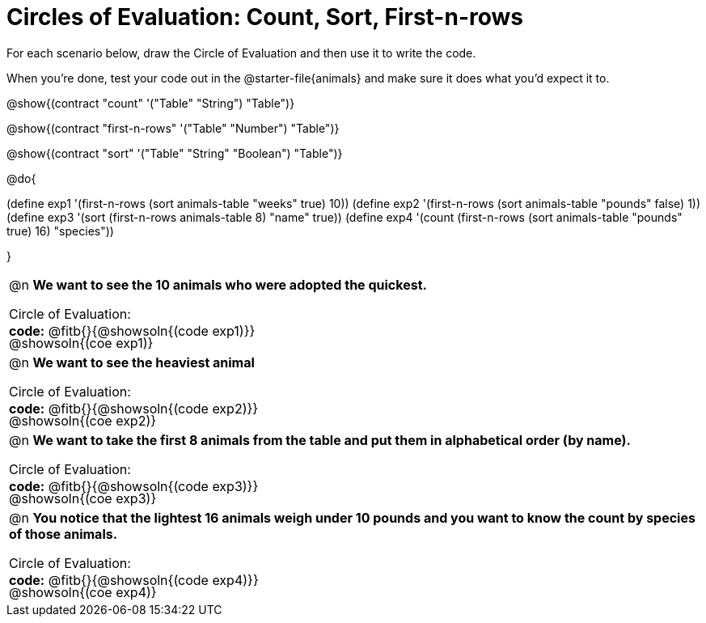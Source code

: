 = Circles of Evaluation: Count, Sort, First-n-rows

++++
<style>
#content .autonum::after { content: ')'; }
#content td { position: relative; }
#content td .content div:last-child {
	position: absolute;
	bottom: 0;
	width: 95%;
}
</style>
++++

For each scenario below, draw the Circle of Evaluation and then use it to write the code. 

When you're done, test your code out in the @starter-file{animals} and make sure it does what you'd expect it to.

@show{(contract "count" '("Table" "String") "Table")}

@show{(contract "first-n-rows" '("Table" "Number") "Table")}

@show{(contract "sort" '("Table" "String" "Boolean") "Table")}

@do{

(define exp1 '(first-n-rows (sort animals-table "weeks" true) 10))
(define exp2 '(first-n-rows (sort animals-table "pounds" false) 1))
(define exp3 '(sort (first-n-rows animals-table 8) "name" true))
(define exp4 '(count (first-n-rows (sort animals-table "pounds" true) 16) "species"))

}

[.FillVerticalSpace, cols="1a"]
|===

| @n *We want to see the 10 animals who were adopted the quickest.*

Circle of Evaluation:

@showsoln{(coe exp1)}

*code:* @fitb{}{@showsoln{(code exp1)}}

| @n *We want to see the heaviest animal*

Circle of Evaluation:

@showsoln{(coe exp2)}

*code:* @fitb{}{@showsoln{(code exp2)}}

| @n *We want to take the first 8 animals from the table and put them in alphabetical order (by name).*

Circle of Evaluation:

@showsoln{(coe exp3)}

*code:* @fitb{}{@showsoln{(code exp3)}}

| @n *You notice that the lightest 16 animals weigh under 10 pounds and you want to know the count by species of those animals.*

Circle of Evaluation:

@showsoln{(coe exp4)}

*code:* @fitb{}{@showsoln{(code exp4)}}
|===
